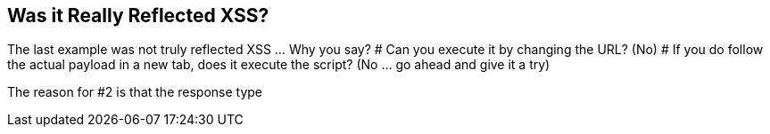 == Was it Really Reflected XSS?

The last example was not truly reflected XSS ... Why you say?
# Can you execute it by changing the URL? (No)
# If you do follow the actual payload in a new tab, does it execute the script? (No ... go ahead and give it a try)

The reason for #2 is that the response type


